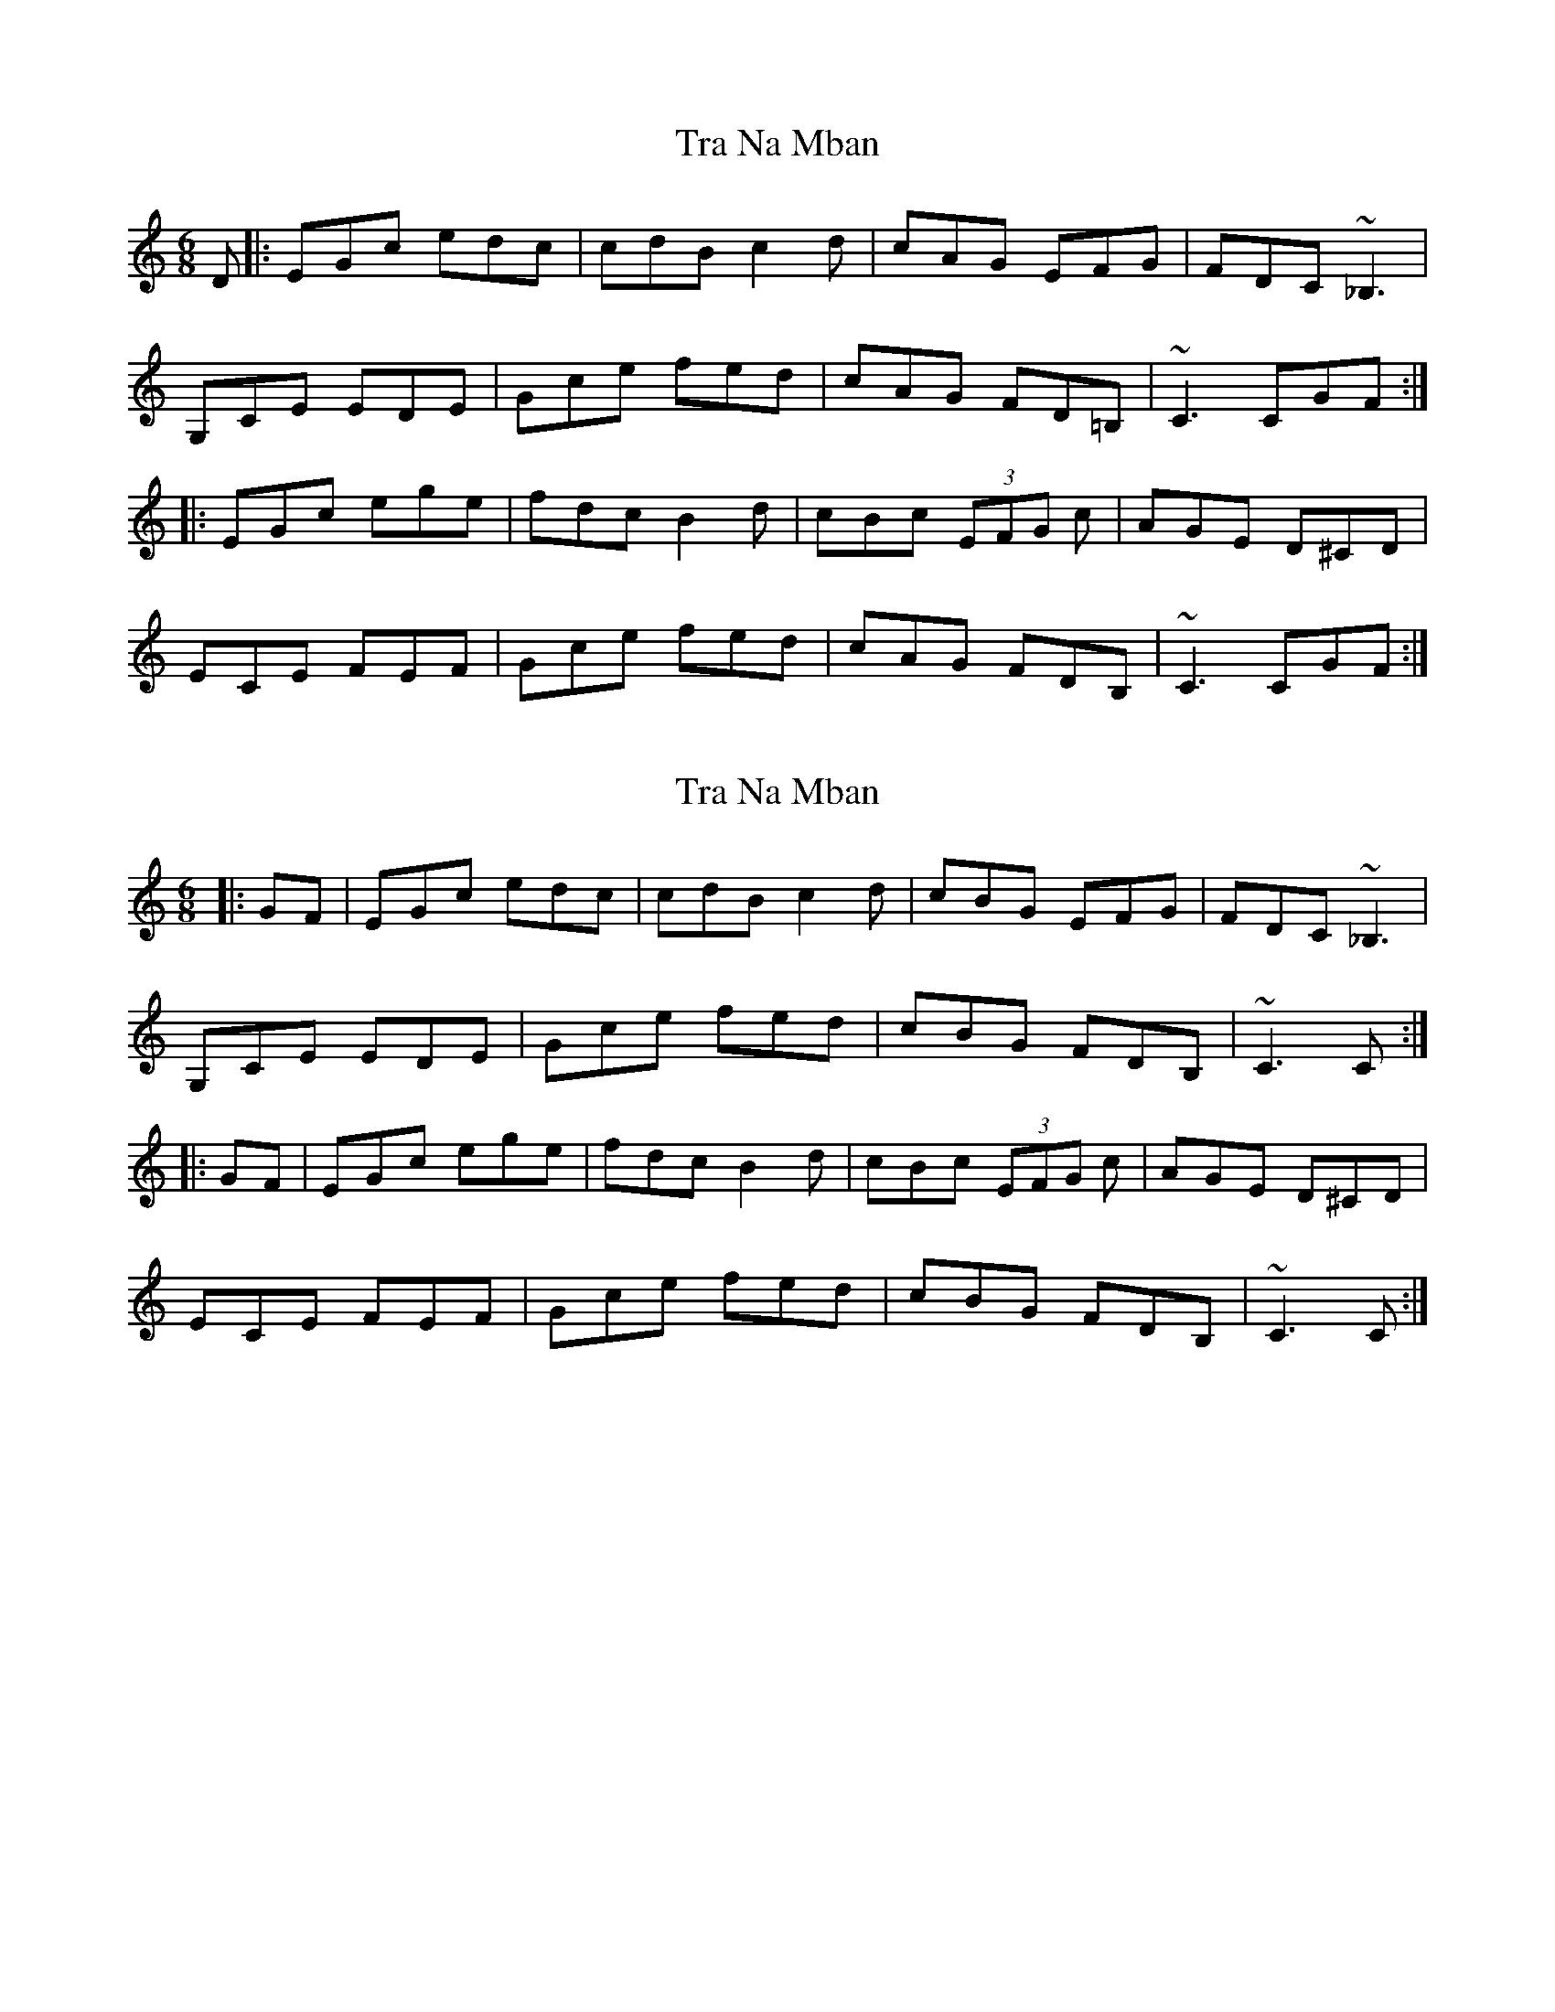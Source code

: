 X: 1
T: Tra Na Mban
Z: errik
S: https://thesession.org/tunes/6299#setting6299
R: jig
M: 6/8
L: 1/8
K: Cmaj
D|:EGc edc|cdB c2 d|cAG EFG|FDC ~_B,3|
G,CE EDE|Gce fed|cAG FD=B,|~C3 CGF:|
|:EGc ege|fdc B2 d|cBc (3EFG c|AGE D^CD|
ECE FEF|Gce fed|cAG FDB,|~C3 CGF:|
X: 2
T: Tra Na Mban
Z: zoronic
S: https://thesession.org/tunes/6299#setting28616
R: jig
M: 6/8
L: 1/8
K: Cmaj
|:GF|EGc edc|cdB c2 d|cBG EFG|FDC ~_B,3|
G,CE EDE|Gce fed|cBG FDB,|~C3 C:|
|:GF|EGc ege|fdc B2 d|cBc (3EFG c|AGE D^CD|
ECE FEF|Gce fed|cBG FDB,|~C3 C:|
